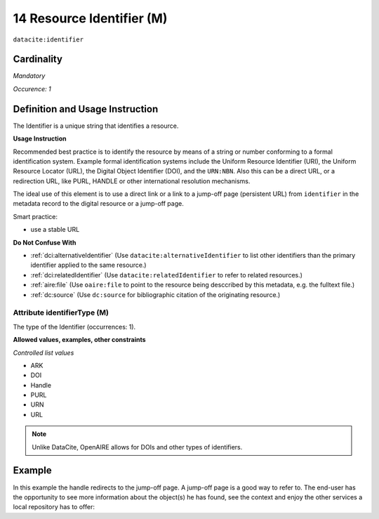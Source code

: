 .. _dci:identifier:

14 Resource Identifier (M)
==========================

``datacite:identifier``

Cardinality
~~~~~~~~~~~

*Mandatory*

*Occurence: 1*

Definition and Usage Instruction
~~~~~~~~~~~~~~~~~~~~~~~~~~~~~~~~

The Identifier is a unique string that identifies a resource.

**Usage Instruction**

Recommended best practice is to identify the resource by means of a string or number conforming to a formal identification system. Example formal identification systems include the Uniform Resource Identifier (URI), the Uniform Resource Locator (URL), the Digital Object Identifier (DOI), and the ``URN:NBN``. Also this can be a direct URL, or a redirection URL, like PURL, HANDLE or other international resolution mechanisms.

The ideal use of this element is to use a direct link or a link to a jump-off page (persistent URL) from ``identifier`` in the metadata record to the digital resource or a jump-off page.

Smart practice:

* use a stable URL

**Do Not Confuse With**

* :ref:`dci:alternativeIdentifier` (Use ``datacite:alternativeIdentifier`` to list other identifiers than the primary identifier applied to the same resource.)
* :ref:`dci:relatedIdentifier` (Use ``datacite:relatedIdentifier`` to refer to related resources.)
* :ref:`aire:file` (Use ``oaire:file`` to point to the resource being desccribed by this metadata, e.g. the fulltext file.)
* :ref:`dc:source` (Use ``dc:source`` for bibliographic citation of the originating resource.)


Attribute identifierType (M)
----------------------------

The type of the Identifier (occurrences: 1).

**Allowed values, examples, other constraints**

*Controlled list values*

* ARK
* DOI
* Handle
* PURL
* URN
* URL

.. note::
   Unlike DataCite, OpenAIRE allows for DOIs and other types of identifiers.

Example
~~~~~~~

In this example the handle redirects to the jump-off page. A jump-off page is a good way to refer to. The end-user has the opportunity to see more information about the object(s) he has found, see the context and enjoy the other services a local repository has to offer:

.. code-block:: xml
   :linenos:

   <oaire:identifier identifierType="Handle">http://hdl.handle.net/1234/5628</oaire:identifier>
